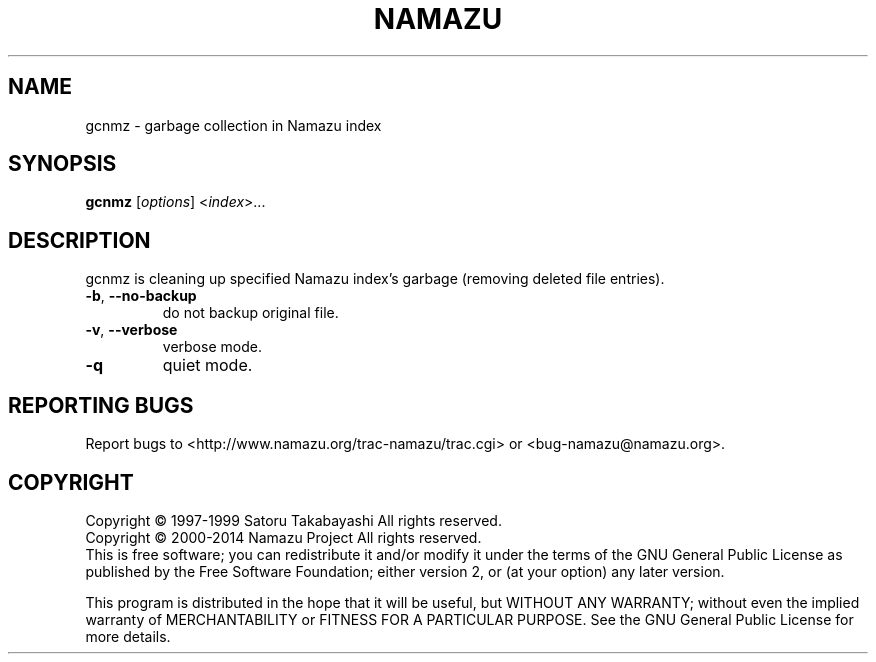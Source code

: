 .TH NAMAZU "1" "May 2014" "namazu of Namazu 2.0.21" "Namazu Project"
.SH NAME
gcnmz \- garbage collection in Namazu index
.SH SYNOPSIS
.B gcnmz
[\fIoptions\fR] \fR<\fIindex\fR>...
.SH DESCRIPTION
.\" Add any additional description here
.PP
gcnmz is cleaning up specified Namazu index's garbage (removing
deleted file entries).
.TP
\fB\-b\fR, \fB\-\-no-backup\fR
do not backup original file.
.TP
\fB\-v\fR, \fB\-\-verbose\fR
verbose mode.
.TP
\fB\-q\fR
quiet mode.
.SH "REPORTING BUGS"
Report bugs to <http://www.namazu.org/trac-namazu/trac.cgi>
or <bug-namazu@namazu.org>.
.SH COPYRIGHT
Copyright \(co 1997-1999 Satoru Takabayashi All rights reserved.
.br
Copyright \(co 2000-2014 Namazu Project All rights reserved.
.br
This is free software; you can redistribute it and/or modify
it under the terms of the GNU General Public License as published by
the Free Software Foundation; either version 2, or (at your option)
any later version.
.PP
This program is distributed in the hope that it will be useful,
but WITHOUT ANY WARRANTY; without even the implied warranty
of MERCHANTABILITY or FITNESS FOR A PARTICULAR PURPOSE.  See the
GNU General Public License for more details.
